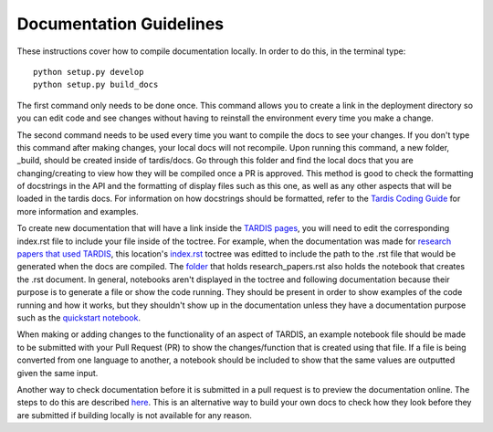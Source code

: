 
Documentation Guidelines
========================

These instructions cover how to compile documentation locally. In order to do
this, in the terminal type::

    python setup.py develop
    python setup.py build_docs
    
The first command only needs to be done once. This command allows you to create a link in the deployment directory so you can edit code and see changes without having to reinstall the environment every time you make a change. 

The second command needs to be used every time you want to compile the docs to see your changes. If you don't type this command after making changes, your local docs will not recompile. Upon running this command, a new folder, _build, should be created inside of tardis/docs. Go through this folder and find the local docs that you are changing/creating to view how they will be compiled once a PR is approved. This method is good to check the formatting of docstrings in the API and the formatting of display files such as this one, as well as any other aspects that will be loaded in the tardis docs. For information on how docstrings should be formatted, refer to the `Tardis Coding Guide <https://tardis-sn.github.io/tarids/Code_Quality_Guidelines.html>`_ for more information and examples. 

To create new documentation that will have a link inside the `TARDIS pages <https://tardis-sn.github.io/tardis>`_, you will need to edit the corresponding index.rst file to include your file inside of the toctree. For example, when the documentation was made for `research papers that used TARDIS <https://tardis-sn.github.io/tardis/research/research_done_using_TARDIS/research_papers.html>`_, this location's `index.rst <https://github.com/tardis-sn/tardis/blob/master/docs/research/index.rst>`_ toctree was editted to include the path to the .rst file that would be generated when the docs are compiled. The `folder <https://github.com/tardis-sn/tardis/tree/master/docs/research/research_done_using_TARDIS>`_ that holds research_papers.rst also holds the notebook that creates the .rst document. In general, notebooks aren't displayed in the toctree and following documentation because their purpose is to generate a file or show the code running. They should be present in order to show examples of the code running and how it works, but they shouldn't show up in the documentation unless they have a documentation purpose such as the `quickstart notebook <https://tardis-sn.github.io/tardis/quickstart/quickstart.html>`_. 

When making or adding changes to the functionality of an aspect of TARDIS, an example notebook file should be made to be submitted with your Pull Request (PR) to show the changes/function that is created using that file. If a file is being converted from one language to another, a notebook should be included to show that the same values are outputted given the same input. 

Another way to check documentation before it is submitted in a pull request is to preview the documentation online. The steps to do this are described `here <https://tardis-sn.github.io/tardis/development/documentation_preview.html>`_. This is an alternative way to build your own docs to check how they look before they are submitted if building locally is not available for any reason.
